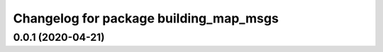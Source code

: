 ^^^^^^^^^^^^^^^^^^^^^^^^^^^^^^^^^^^^^^^
Changelog for package building_map_msgs
^^^^^^^^^^^^^^^^^^^^^^^^^^^^^^^^^^^^^^^

0.0.1 (2020-04-21)
------------------

